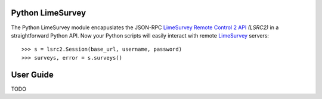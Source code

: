 Python LimeSurvey
=================

The Python LimeSurvey module encapuslates the JSON-RPC LimeSurvey_ `Remote
Control 2 API`_ *(LSRC2)* in a straightforward Python API. Now your Python
scripts will easily interact with remote LimeSurvey_ servers::

    >>> s = lsrc2.Session(base_url, username, password)
    >>> surveys, error = s.surveys()

.. _LimeSurvey: https://www.limesurvey.org
.. _Remote Control 2 API: https://manual.limesurvey.org/RemoteControl_2_API


User Guide
==========

TODO
